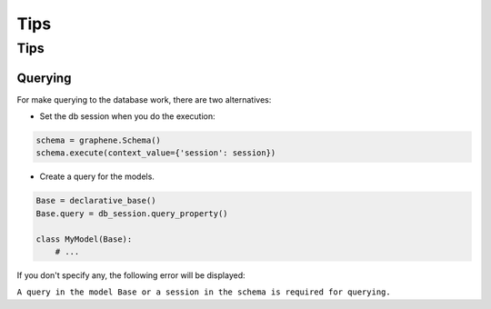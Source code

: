 ====
Tips
====

Tips
====

Querying
--------

For make querying to the database work, there are two alternatives:

-  Set the db session when you do the execution:

.. code:: python

    schema = graphene.Schema()
    schema.execute(context_value={'session': session})

-  Create a query for the models.

.. code:: python

    Base = declarative_base()
    Base.query = db_session.query_property()

    class MyModel(Base):
        # ...

If you don't specify any, the following error will be displayed:

``A query in the model Base or a session in the schema is required for querying.``

